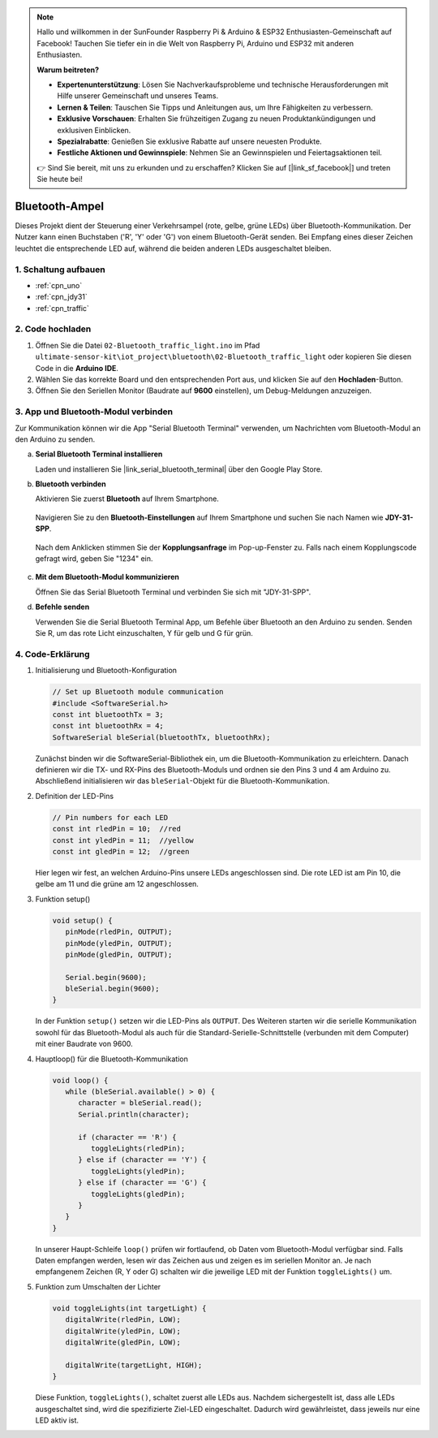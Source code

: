 .. note::

    Hallo und willkommen in der SunFounder Raspberry Pi & Arduino & ESP32 Enthusiasten-Gemeinschaft auf Facebook! Tauchen Sie tiefer ein in die Welt von Raspberry Pi, Arduino und ESP32 mit anderen Enthusiasten.

    **Warum beitreten?**

    - **Expertenunterstützung**: Lösen Sie Nachverkaufsprobleme und technische Herausforderungen mit Hilfe unserer Gemeinschaft und unseres Teams.
    - **Lernen & Teilen**: Tauschen Sie Tipps und Anleitungen aus, um Ihre Fähigkeiten zu verbessern.
    - **Exklusive Vorschauen**: Erhalten Sie frühzeitigen Zugang zu neuen Produktankündigungen und exklusiven Einblicken.
    - **Spezialrabatte**: Genießen Sie exklusive Rabatte auf unsere neuesten Produkte.
    - **Festliche Aktionen und Gewinnspiele**: Nehmen Sie an Gewinnspielen und Feiertagsaktionen teil.

    👉 Sind Sie bereit, mit uns zu erkunden und zu erschaffen? Klicken Sie auf [|link_sf_facebook|] und treten Sie heute bei!

.. _iot_Bluetooth_traffic_light:

Bluetooth-Ampel
=============================

.. raw:: html

   <video loop autoplay muted style = "max-width:100%">
      <source src="../_static/video/iot/16-iot_Bluetooth_traffic_light.mp4"  type="video/mp4">
      Ihr Browser unterstützt das Video-Tag nicht.
   </video>

Dieses Projekt dient der Steuerung einer Verkehrsampel (rote, gelbe, grüne LEDs) über Bluetooth-Kommunikation. Der Nutzer kann einen Buchstaben ('R', 'Y' oder 'G') von einem Bluetooth-Gerät senden. Bei Empfang eines dieser Zeichen leuchtet die entsprechende LED auf, während die beiden anderen LEDs ausgeschaltet bleiben.

1. Schaltung aufbauen
-----------------------------

.. image:: img/16-Wiring_Bluetooth_traffic_light.png
    :width: 80%

* :ref:`cpn_uno`
* :ref:`cpn_jdy31`
* :ref:`cpn_traffic`

2. Code hochladen
-----------------------------

#. Öffnen Sie die Datei ``02-Bluetooth_traffic_light.ino`` im Pfad ``ultimate-sensor-kit\iot_project\bluetooth\02-Bluetooth_traffic_light`` oder kopieren Sie diesen Code in die **Arduino IDE**.

   .. raw:: html
       
       <iframe src=https://create.arduino.cc/editor/sunfounder01/e004fd36-1294-453e-b6fd-2bc7fc9410e8/preview?embed style="height:510px;width:100%;margin:10px 0" frameborder=0></iframe>

#. Wählen Sie das korrekte Board und den entsprechenden Port aus, und klicken Sie auf den **Hochladen**-Button.

#. Öffnen Sie den Seriellen Monitor (Baudrate auf **9600** einstellen), um Debug-Meldungen anzuzeigen.

3. App und Bluetooth-Modul verbinden
-----------------------------------------------

Zur Kommunikation können wir die App "Serial Bluetooth Terminal" verwenden, um Nachrichten vom Bluetooth-Modul an den Arduino zu senden.

a. **Serial Bluetooth Terminal installieren**

   Laden und installieren Sie |link_serial_bluetooth_terminal| über den Google Play Store.

b. **Bluetooth verbinden**

   Aktivieren Sie zuerst **Bluetooth** auf Ihrem Smartphone.

      .. image:: img/new/09-app_1_shadow.png
         :width: 60%
         :align: center
   
   Navigieren Sie zu den **Bluetooth-Einstellungen** auf Ihrem Smartphone und suchen Sie nach Namen wie **JDY-31-SPP**.
   
      .. image:: img/new/09-app_2_shadow.png
         :width: 60%
         :align: center
   
   Nach dem Anklicken stimmen Sie der **Kopplungsanfrage** im Pop-up-Fenster zu. Falls nach einem Kopplungscode gefragt wird, geben Sie "1234" ein.

      .. image:: img/new/09-app_3_shadow.png
         :width: 60%
         :align: center

c. **Mit dem Bluetooth-Modul kommunizieren**

   Öffnen Sie das Serial Bluetooth Terminal und verbinden Sie sich mit "JDY-31-SPP".

   .. image:: img/new/00-bluetooth_serial_4_shadow.png 

d. **Befehle senden**

   Verwenden Sie die Serial Bluetooth Terminal App, um Befehle über Bluetooth an den Arduino zu senden. Senden Sie R, um das rote Licht einzuschalten, Y für gelb und G für grün.

   .. image:: img/new/16-R_shadow.png 
      :width: 85%
      :align: center

   .. image:: img/new/16-Y_shadow.png 
      :width: 85%
      :align: center

   .. image:: img/new/16-G_shadow.png 
      :width: 85%
      :align: center

4. Code-Erklärung
-----------------------------------------------

#. Initialisierung und Bluetooth-Konfiguration

   .. code-block:: arduino

      // Set up Bluetooth module communication
      #include <SoftwareSerial.h>
      const int bluetoothTx = 3;
      const int bluetoothRx = 4;
      SoftwareSerial bleSerial(bluetoothTx, bluetoothRx);

   Zunächst binden wir die SoftwareSerial-Bibliothek ein, um die Bluetooth-Kommunikation zu erleichtern. Danach definieren wir die TX- und RX-Pins des Bluetooth-Moduls und ordnen sie den Pins 3 und 4 am Arduino zu. Abschließend initialisieren wir das ``bleSerial``-Objekt für die Bluetooth-Kommunikation.

#. Definition der LED-Pins

   .. code-block:: arduino

      // Pin numbers for each LED
      const int rledPin = 10;  //red
      const int yledPin = 11;  //yellow
      const int gledPin = 12;  //green

   Hier legen wir fest, an welchen Arduino-Pins unsere LEDs angeschlossen sind. Die rote LED ist am Pin 10, die gelbe am 11 und die grüne am 12 angeschlossen.

#. Funktion setup()

   .. code-block:: arduino

      void setup() {
         pinMode(rledPin, OUTPUT);
         pinMode(yledPin, OUTPUT);
         pinMode(gledPin, OUTPUT);

         Serial.begin(9600);
         bleSerial.begin(9600);
      }

   In der Funktion ``setup()`` setzen wir die LED-Pins als ``OUTPUT``. Des Weiteren starten wir die serielle Kommunikation sowohl für das Bluetooth-Modul als auch für die Standard-Serielle-Schnittstelle (verbunden mit dem Computer) mit einer Baudrate von 9600.

#. Hauptloop() für die Bluetooth-Kommunikation

   .. code-block:: arduino

      void loop() {
         while (bleSerial.available() > 0) {
            character = bleSerial.read();
            Serial.println(character);

            if (character == 'R') {
               toggleLights(rledPin);
            } else if (character == 'Y') {
               toggleLights(yledPin);
            } else if (character == 'G') {
               toggleLights(gledPin);
            }
         }
      }

   In unserer Haupt-Schleife ``loop()`` prüfen wir fortlaufend, ob Daten vom Bluetooth-Modul verfügbar sind. Falls Daten empfangen werden, lesen wir das Zeichen aus und zeigen es im seriellen Monitor an. Je nach empfangenem Zeichen (R, Y oder G) schalten wir die jeweilige LED mit der Funktion ``toggleLights()`` um.

#. Funktion zum Umschalten der Lichter

   .. code-block:: arduino

      void toggleLights(int targetLight) {
         digitalWrite(rledPin, LOW);
         digitalWrite(yledPin, LOW);
         digitalWrite(gledPin, LOW);

         digitalWrite(targetLight, HIGH);
      }

   Diese Funktion, ``toggleLights()``, schaltet zuerst alle LEDs aus. Nachdem sichergestellt ist, dass alle LEDs ausgeschaltet sind, wird die spezifizierte Ziel-LED eingeschaltet. Dadurch wird gewährleistet, dass jeweils nur eine LED aktiv ist.
